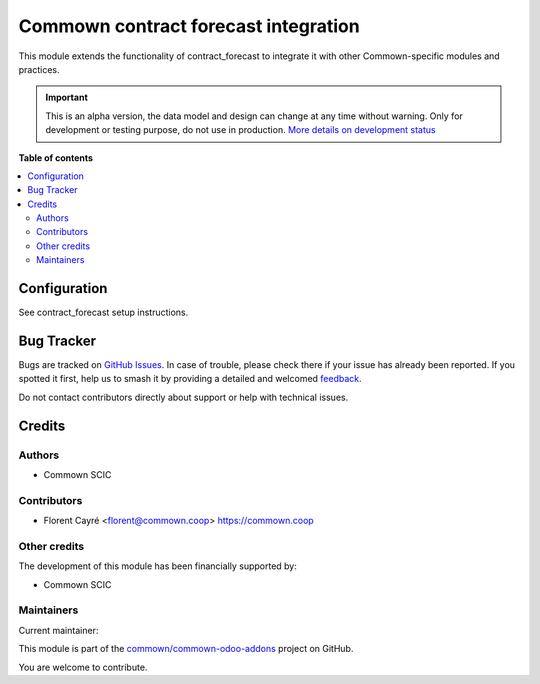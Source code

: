 =====================================
Commown contract forecast integration
=====================================

.. 
   !!!!!!!!!!!!!!!!!!!!!!!!!!!!!!!!!!!!!!!!!!!!!!!!!!!!
   !! This file is generated by oca-gen-addon-readme !!
   !! changes will be overwritten.                   !!
   !!!!!!!!!!!!!!!!!!!!!!!!!!!!!!!!!!!!!!!!!!!!!!!!!!!!
   !! source digest: sha256:bddc0eb39a57c1a1f7f2326ae76f2fd51abda7864284d22e2ada0ab258c3192a
   !!!!!!!!!!!!!!!!!!!!!!!!!!!!!!!!!!!!!!!!!!!!!!!!!!!!

.. |badge1| image:: https://img.shields.io/badge/maturity-Alpha-red.png
    :target: https://odoo-community.org/page/development-status
    :alt: Alpha
.. |badge2| image:: https://img.shields.io/badge/licence-AGPL--3-blue.png
    :target: http://www.gnu.org/licenses/agpl-3.0-standalone.html
    :alt: License: AGPL-3
.. |badge3| image:: https://img.shields.io/badge/github-commown%2Fcommown--odoo--addons-lightgray.png?logo=github
    :target: https://github.com/commown/commown-odoo-addons/tree/12.0/commown_contract_forecast
    :alt: commown/commown-odoo-addons

|badge1| |badge2| |badge3|

This module extends the functionality of contract_forecast to integrate it with
other Commown-specific modules and practices.

.. IMPORTANT::
   This is an alpha version, the data model and design can change at any time without warning.
   Only for development or testing purpose, do not use in production.
   `More details on development status <https://odoo-community.org/page/development-status>`_

**Table of contents**

.. contents::
   :local:

Configuration
=============

See contract_forecast setup instructions.

Bug Tracker
===========

Bugs are tracked on `GitHub Issues <https://github.com/commown/commown-odoo-addons/issues>`_.
In case of trouble, please check there if your issue has already been reported.
If you spotted it first, help us to smash it by providing a detailed and welcomed
`feedback <https://github.com/commown/commown-odoo-addons/issues/new?body=module:%20commown_contract_forecast%0Aversion:%2012.0%0A%0A**Steps%20to%20reproduce**%0A-%20...%0A%0A**Current%20behavior**%0A%0A**Expected%20behavior**>`_.

Do not contact contributors directly about support or help with technical issues.

Credits
=======

Authors
~~~~~~~

* Commown SCIC

Contributors
~~~~~~~~~~~~

* Florent Cayré <florent@commown.coop> https://commown.coop

Other credits
~~~~~~~~~~~~~

The development of this module has been financially supported by:

* Commown SCIC

Maintainers
~~~~~~~~~~~

.. |maintainer-fcayre| image:: https://github.com/fcayre.png?size=40px
    :target: https://github.com/fcayre
    :alt: fcayre

Current maintainer:

|maintainer-fcayre| 

This module is part of the `commown/commown-odoo-addons <https://github.com/commown/commown-odoo-addons/tree/12.0/commown_contract_forecast>`_ project on GitHub.

You are welcome to contribute.
